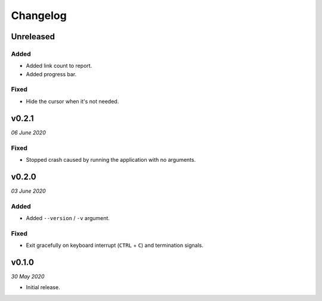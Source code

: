 =========
Changelog
=========


Unreleased
----------

Added
~~~~~
- Added link count to report.
- Added progress bar.

Fixed
~~~~~
- Hide the cursor when it's not needed.


v0.2.1
------
*06 June 2020*

Fixed
~~~~~
- Stopped crash caused by running the application with no arguments.


v0.2.0
------
*03 June 2020*

Added
~~~~~
- Added ``--version`` / ``-v`` argument.

Fixed
~~~~~
- Exit gracefully on keyboard interrupt (``CTRL`` + ``C``) and termination
  signals.


v0.1.0
------
*30 May 2020*

- Initial release.
